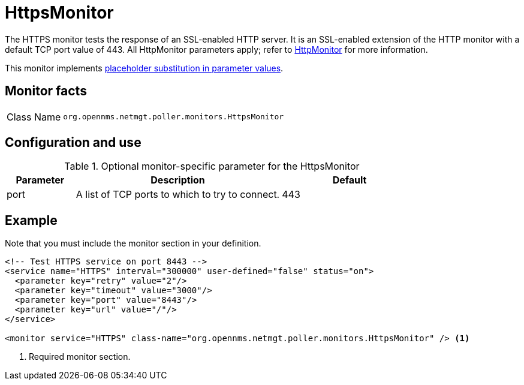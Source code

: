 
= HttpsMonitor

The HTTPS monitor tests the response of an SSL-enabled HTTP server.
It is an SSL-enabled extension of the HTTP monitor with a default TCP port value of 443.
All HttpMonitor parameters apply; refer to <<service-assurance/monitors/HttpMonitor.adoc#poller-http-monitor, HttpMonitor>> for more information.

This monitor implements <<reference:service-assurance/introduction.adoc#ref-service-assurance-monitors-placeholder-substitution-parameters, placeholder substitution in parameter values>>.

== Monitor facts

[cols="1,7"]
|===
| Class Name
| `org.opennms.netmgt.poller.monitors.HttpsMonitor`
|===

== Configuration and use

.Optional monitor-specific parameter for the HttpsMonitor
[options="header"]
[cols="1,3,2"]
|===
| Parameter
| Description
| Default

| port
| A list of TCP ports to which to try to connect.
| 443
|===

== Example

Note that you must include the monitor section in your definition.

[source, xml]
----
<!-- Test HTTPS service on port 8443 -->
<service name="HTTPS" interval="300000" user-defined="false" status="on">
  <parameter key="retry" value="2"/>
  <parameter key="timeout" value="3000"/>
  <parameter key="port" value="8443"/>
  <parameter key="url" value="/"/>
</service>

<monitor service="HTTPS" class-name="org.opennms.netmgt.poller.monitors.HttpsMonitor" /> <1>
----
<1> Required monitor section.
